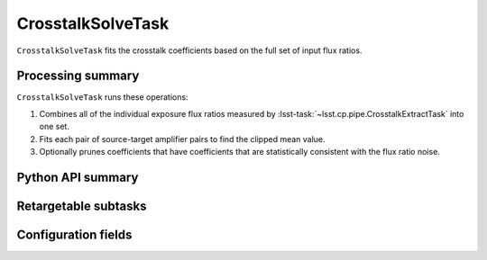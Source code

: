 .. lsst-task-topic:: lsst.cp.pipe.CrosstalkSolveTask

##################
CrosstalkSolveTask
##################

``CrosstalkSolveTask`` fits the crosstalk coefficients based on the full set of input flux ratios.

.. _lsst.cp.pipe.CrosstalkSolveTask-processing-summary:

Processing summary
==================

``CrosstalkSolveTask`` runs these operations:

#. Combines all of the individual exposure flux ratios measured by :lsst-task:`~lsst.cp.pipe.CrosstalkExtractTask` into one set.
#. Fits each pair of source-target amplifier pairs to find the clipped mean value.
#. Optionally prunes coefficients that have coefficients that are statistically consistent with the flux ratio noise.

.. _lsst.cp.pipe.CrosstalkSolveTask-api:

Python API summary
==================

.. lsst-task-api-summary:: lsst.cp.pipe.CrosstalkSolveTask

.. _lsst.cp.pipe.CrosstalkSolveTask-subtasks:

Retargetable subtasks
=====================

.. lsst-task-config-subtasks:: lsst.cp.pipe.CrosstalkSolveTask

.. _lsst.cp.pipe.CrosstalkSolveTask-configs:

Configuration fields
====================

.. lsst-task-config-fields:: lsst.cp.pipe.CrosstalkSolveTask
